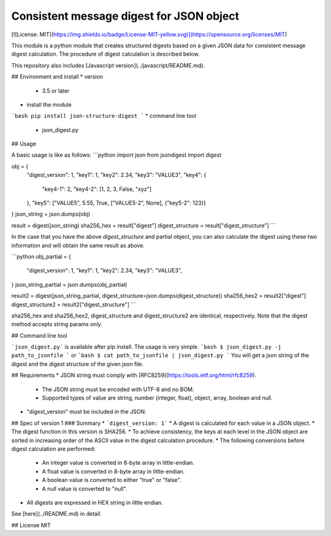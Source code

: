 Consistent message digest for JSON object
=====

[![License: MIT](https://img.shields.io/badge/License-MIT-yellow.svg)](https://opensource.org/licenses/MIT)

This module is a python module that creates structured digests based on a given JSON data for consistent message digest calculation. The procedure of digest calculation is described below.

This repository also includes [Javascript version](../javascript/README.md).


## Environment and install
* version
  - 3.5 or later
* install the module
```bash
pip install json-structure-digest
```
* command line tool
  - json_digest.py

## Usage

A basic usage is like as follows:
```python
import json
from jsondigest import digest

obj = {
    "digest_version": 1,
    "key1": 1,
    "key2": 2.34,
    "key3": "VALUE3",
    "key4": {
        "key4-1": 2,
        "key4-2": [1, 2, 3, False, "xyz"]
    },
    "key5": ["VALUE5", 5.55, True, ["VALUE5-2", None], {"key5-2": 123}]
}
json_string = json.dumps(obj)

result = digest(json_string)
sha256_hex = result["digest"]
digest_structure = result["digest_structure"]
```

In the case that you have the above *digest_structure* and partial object, you can also calculate the digest using these two information and will obtain the same result as above.

```python
obj_partial = {
    "digest_version": 1,
    "key1": 1,
    "key2": 2.34,
    "key3": "VALUE3",
}
json_string_partial = json.dumps(obj_partial)

result2 = digest(json_string_partial, digest_structure=json.dumps(digest_structure))
sha256_hex2 = result2["digest"]
digest_structure2 = result2["digest_structure"]
```

sha256_hex and sha256_hex2, digest_structure and digest_structure2  are identical, respectively. Note that the digest method accepts string params only.


## Command line tool

```json_digest.py``` is available after pip install. The usage is very simple.
```bash
$ json_digest.py -j path_to_jsonfile
```
or
```bash
$ cat path_to_jsonfile | json_digest.py
```
You will get a json string of the digest and the digest structure of the given json file.



## Requirements
* JSON string must comply with [RFC8259](https://tools.ietf.org/html/rfc8259).
  - The JSON string must be encoded with UTF-8 and no BOM.
  - Supported types of value are string, number (integer, float), object, array, boolean and null.
* "digest_version" must be included in the JSON.



## Spec of version 1
### Summary
* ```digest_version: 1```
* A digest is calculated for each value in a JSON object.
* The digest function in this version is SHA256.
* To achieve consistency, the keys at each level in the JSON object are sorted in increasing order of the ASCII value in the digest calculation procedure.
* The following conversions before digest calculation are performed:
  - An integer value is converted in 8-byte array in little-endian.
  - A float value is converted in 8-byte array in little-endian.
  - A boolean value is converted to either "true" or "false".
  - A null value is converted to "null".
* All digests are expressed in HEX string in little endian.



See [here](../README.md) in detail.


## License
MIT
